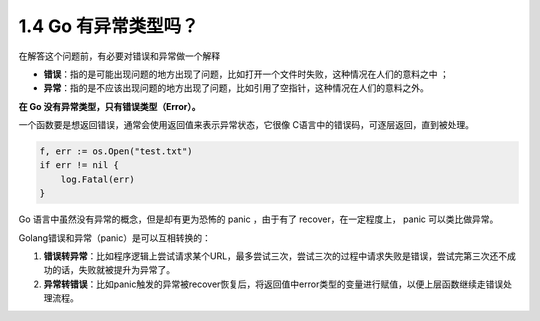 1.4 Go 有异常类型吗？
=====================

在解答这个问题前，有必要对错误和异常做一个解释

-  **错误**\ ：指的是可能出现问题的地方出现了问题，比如打开一个文件时失败，这种情况在人们的意料之中
   ；
-  **异常**\ ：指的是不应该出现问题的地方出现了问题，比如引用了空指针，这种情况在人们的意料之外。

**在 Go 没有异常类型，只有错误类型（Error）。**

一个函数要是想返回错误，通常会使用返回值来表示异常状态，它很像
C语言中的错误码，可逐层返回，直到被处理。

.. code:: go

   f, err := os.Open("test.txt")
   if err != nil {
       log.Fatal(err)
   }

Go 语言中虽然没有异常的概念，但是却有更为恐怖的 panic ，由于有了
recover，在一定程度上， panic 可以类比做异常。

Golang错误和异常（panic）是可以互相转换的：

1. **错误转异常**\ ：比如程序逻辑上尝试请求某个URL，最多尝试三次，尝试三次的过程中请求失败是错误，尝试完第三次还不成功的话，失败就被提升为异常了。
2. **异常转错误**\ ：比如panic触发的异常被recover恢复后，将返回值中error类型的变量进行赋值，以便上层函数继续走错误处理流程。
